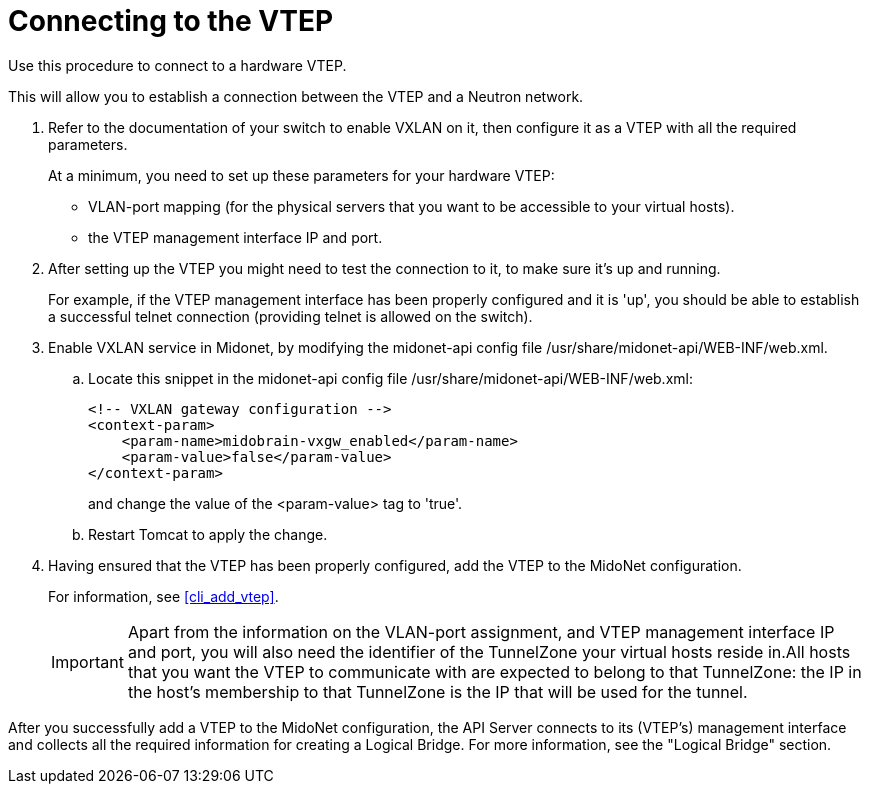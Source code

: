 [[connect_to_vtep]]
= Connecting to the VTEP

Use this procedure to connect to a hardware VTEP.

This will allow you to establish a connection between the VTEP and a Neutron
network.

. Refer to the documentation of your switch to enable VXLAN on it, then
configure it as a VTEP with all the required parameters.
+
At a minimum, you need to set up these parameters for your hardware VTEP:
+
* VLAN-port mapping (for the physical servers that you want to be accessible to
your virtual hosts).
+
* the VTEP management interface IP and port.

. After setting up the VTEP you might need to test the connection to it, to make
sure it's up and running.
+
For example, if the VTEP management interface has been properly configured and
it is 'up', you should be able to establish a successful telnet connection
(providing telnet is allowed on the switch).

. Enable VXLAN service in Midonet, by modifying the midonet-api config file
/usr/share/midonet-api/WEB-INF/web.xml.

.. Locate this snippet in the midonet-api config file
/usr/share/midonet-api/WEB-INF/web.xml:
+
[source]
<!-- VXLAN gateway configuration -->
<context-param>
    <param-name>midobrain-vxgw_enabled</param-name>
    <param-value>false</param-value>
</context-param>
+
and change the value of the <param-value> tag to 'true'.

.. Restart Tomcat to apply the change.

. Having ensured that the VTEP has been properly configured, add the VTEP to the
MidoNet configuration.
+
For information, see xref:cli_add_vtep[].
+
[IMPORTANT]
Apart from the information on the VLAN-port assignment, and VTEP management
interface IP and port, you will also need the identifier of the TunnelZone your
virtual hosts reside in.All hosts that you want the VTEP to communicate with are
expected to belong to that TunnelZone: the IP in the host's membership to that
TunnelZone is the IP that will be used for the tunnel.

After you successfully add a VTEP to the MidoNet configuration, the API Server
connects to its (VTEP's) management interface and collects all the required
information for creating a Logical Bridge. For more information, see the
"Logical Bridge" section.

